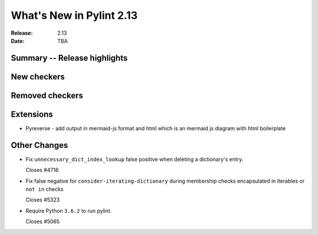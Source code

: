 ***************************
 What's New in Pylint 2.13
***************************

:Release: 2.13
:Date: TBA

Summary -- Release highlights
=============================

New checkers
============

Removed checkers
================

Extensions
==========

* Pyreverse - add output in mermaid-js format and html which is an mermaid js diagram with html boilerplate

Other Changes
=============

* Fix ``unnecessary_dict_index_lookup`` false positive when deleting a dictionary's entry.

  Closes #4716

* Fix false negative for ``consider-iterating-dictionary`` during membership checks encapsulated in iterables
  or ``not in`` checks

  Closes #5323

* Require Python ``3.6.2`` to run pylint.

  Closes #5065
